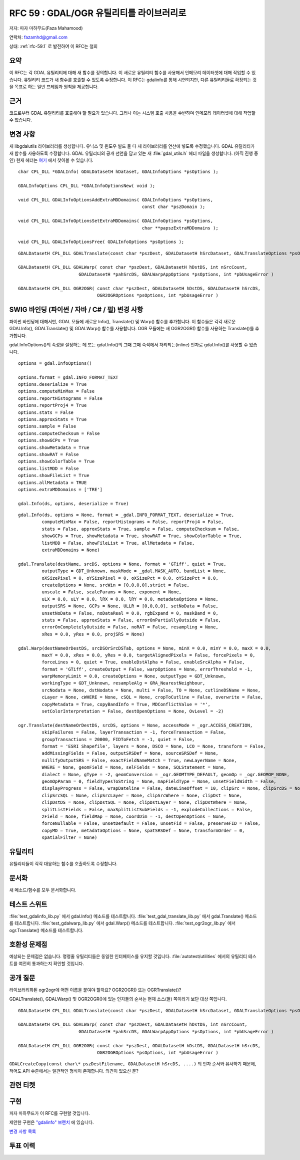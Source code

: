 .. _rfc-59:

=======================================================================================
RFC 59 : GDAL/OGR 유틸리티를 라이브러리로
=======================================================================================

저자: 파자 마하무드(Faza Mahamood)

연락처: fazamhd@gmail.com

상태: :ref:`rfc-59.1` 로 발전하여 이 RFC는 철회

요약
----

이 RFC는 각 GDAL 유틸리티에 대해 새 함수를 정의합니다. 이 새로운 유틸리티 함수를 사용해서 인메모리 데이터셋에 대해 작업할 수 있습니다. 유틸리티 코드가 새 함수를 호출할 수 있도록 수정합니다. 이 RFC는 gdalinfo를 통해 시연되지만, 다른 유틸리티들로 확장되는 것을 목표로 하는 일반 프레임과 원칙을 제공합니다.

근거
----

코드로부터 GDAL 유틸리티를 호출해야 할 필요가 있습니다. 그러나 이는 시스템 호출 사용을 수반하며 인메모리 데이터셋에 대해 작업할 수 없습니다.

변경 사항
---------

새 libgdalutils 라이브러리를 생성합니다. 유닉스 및 윈도우 빌드 둘 다 새 라이브러리를 연산에 넣도록 수정했습니다. GDAL 유틸리티가 새 함수를 사용하도록 수정합니다. GDAL 유틸리티의 공개 선언을 담고 있는 새 :file:`gdal_utils.h` 헤더 파일을 생성합니다. (아직 진행 중인) 현재 헤더는 `여기 <https://github.com/fazam/gdal/blob/gdalinfo/gdal/apps/gdal_utils.h>`_ 에서 찾아볼 수 있습니다.

::


       char CPL_DLL *GDALInfo( GDALDatasetH hDataset, GDALInfoOptions *psOptions );

       GDALInfoOptions CPL_DLL *GDALInfoOptionsNew( void );

       void CPL_DLL GDALInfoOptionsAddExtraMDDomains( GDALInfoOptions *psOptions,
                                                      const char *pszDomain );

       void CPL_DLL GDALInfoOptionsSetExtraMDDomains( GDALInfoOptions *psOptions,
                                                      char **papszExtraMDDomains );

       void CPL_DLL GDALInfoOptionsFree( GDALInfoOptions *psOptions );

::

   GDALDatasetH CPL_DLL GDALTranslate(const char *pszDest, GDALDatasetH hSrcDataset, GDALTranslateOptions *psOptions, int *pbUsageError)

   GDALDatasetH CPL_DLL GDALWarp( const char *pszDest, GDALDatasetH hDstDS, int nSrcCount,
                          GDALDatasetH *pahSrcDS, GDALWarpAppOptions *psOptions, int *pbUsageError )

   GDALDatasetH CPL_DLL OGR2OGR( const char *pszDest, GDALDatasetH hDstDS, GDALDatasetH hSrcDS,
                                 OGR2OGROptions *psOptions, int *pbUsageError )

SWIG 바인딩 (파이썬 / 자바 / C# / 펄) 변경 사항
-----------------------------------------------

파이썬 바인딩에 대해서만, GDAL 모듈에 새로운 Info(), Translate() 및 Warp() 함수를 추가합니다. 이 함수들은 각각 새로운 GDALInfo(), GDALTranslate() 및 GDALWarp() 함수를 사용합니다. OGR 모듈에는 새 OGR2OGR() 함수를 사용하는 Translate()를 추가합니다.

gdal.InfoOptions()의 속성을 설정하는 데 또는 gdal.Info()의 그때 그때 즉석에서 처리되는(inline) 인자로 gdal.Info()를 사용할 수 있습니다.

::


       options = gdal.InfoOptions()
       
       options.format = gdal.INFO_FORMAT_TEXT
       options.deserialize = True
       options.computeMinMax = False
       options.reportHistograms = False
       options.reportProj4 = True
       options.stats = False
       options.approxStats = True
       options.sample = False
       options.computeChecksum = False
       options.showGCPs = True
       options.showMetadata = True
       options.showRAT = False
       options.showColorTable = True
       options.listMDD = False
       options.showFileList = True
       options.allMetadata = TRUE
       options.extraMDDomains = ['TRE']
       
       gdal.Info(ds, options, deserialize = True)

::


       gdal.Info(ds, options = None, format = _gdal.INFO_FORMAT_TEXT, deserialize = True,
                computeMinMax = False, reportHistograms = False, reportProj4 = False,
                stats = False, approxStats = True, sample = False, computeChecksum = False,
                showGCPs = True, showMetadata = True, showRAT = True, showColorTable = True,
                listMDD = False, showFileList = True, allMetadata = False,
                extraMDDomains = None)

       gdal.Translate(destName, srcDS, options = None, format = 'GTiff', quiet = True,
                outputType = GDT_Unknown, maskMode = _gdal.MASK_AUTO, bandList = None,
                oXSizePixel = 0, oYSizePixel = 0, oXSizePct = 0.0, oYSizePct = 0.0,
                createOptions = None, srcWin = [0,0,0,0],strict = False,
                unscale = False, scaleParams = None, exponent = None,
                uLX = 0.0, uLY = 0.0, lRX = 0.0, lRY = 0.0, metadataOptions = None,
                outputSRS = None, GCPs = None, ULLR = [0,0,0,0], setNoData = False,
                unsetNoData = False, noDataReal = 0.0, rgbExpand = 0, maskBand = 0,
                stats = False, approxStats = False, errorOnPartiallyOutside = False,
                errorOnCompletelyOutside = False, noRAT = False, resampling = None,
                xRes = 0.0, yRes = 0.0, projSRS = None)
       
       gdal.Warp(destNameOrDestDS, srcDSOrSrcDSTab, options = None, minX = 0.0, minY = 0.0, maxX = 0.0,
                maxY = 0.0, xRes = 0.0, yRes = 0.0, targetAlignedPixels = False, forcePixels = 0,
                forceLines = 0, quiet = True, enableDstAlpha = False, enableSrcAlpha = False,
                format = 'GTiff', createOutput = False, warpOptions = None, errorThreshold = -1,
                warpMemoryLimit = 0.0, createOptions = None, outputType = GDT_Unknown,
                workingType = GDT_Unknown, resampleAlg = GRA_NearestNeighbour,
                srcNodata = None, dstNodata = None, multi = False, TO = None, cutlineDSName = None,
                cLayer = None, cWHERE = None, cSQL = None, cropToCutline = False, overwrite = False,
                copyMetadata = True, copyBandInfo = True, MDConflictValue = '*',
                setColorInterpretation = False, destOpenOptions = None, OvLevel = -2)

       ogr.Translate(destNameOrDestDS, srcDS, options = None, accessMode = _ogr.ACCESS_CREATION,
                skipFailures = False, layerTransaction = -1, forceTransaction = False,
                groupTransactions = 20000, FIDToFetch = -1, quiet = False,
                format = 'ESRI Shapefile', layers = None, DSCO = None, LCO = None, transform = False,
                addMissingFields = False, outputSRSDef = None, sourceSRSDef = None,
                nullifyOutputSRS = False, exactFieldNameMatch = True, newLayerName = None,
                WHERE = None, geomField = None, selFields = None, SQLStatement = None,
                dialect = None, gType = -2, geomConversion = _ogr.GEOMTYPE_DEFAULT, geomOp = _ogr.GEOMOP_NONE,
                geomOpParam = 0, fieldTypesToString = None, mapFieldType = None, unsetFieldWidth = False,
                displayProgress = False, wrapDateline = False, dateLineOffset = 10, clipSrc = None, clipSrcDS = None,
                clipSrcSQL = None, clipSrcLayer = None, clipSrcWhere = None, clipDst = None,
                clipDstDS = None, clipDstSQL = None, clipDstLayer = None, clipDstWhere = None,
                splitListFields = False, maxSplitListSubFields = -1, explodeCollections = False,
                zField = None, fieldMap = None, coordDim = -1, destOpenOptions = None,
                forceNullable = False, unsetDefault = False, unsetFid = False, preserveFID = False,
                copyMD = True, metadataOptions = None, spatSRSDef = None, transformOrder = 0,
                spatialFilter = None)

유틸리티
--------

유틸리티들이 각각 대응하는 함수를 호출하도록 수정합니다.

문서화
------

새 메소드/함수를 모두 문서화합니다.

테스트 스위트
-------------

:file:`test_gdalinfo_lib.py` 에서 gdal.Info() 메소드를 테스트합니다.
:file:`test_gdal_translate_lib.py` 에서 gdal.Translate() 메소드를 테스트합니다.
:file:`test_gdalwarp_lib.py` 에서 gdal.Warp() 메소드를 테스트합니다.
:file:`test_ogr2ogr_lib.py` 에서 ogr.Translate() 메소드를 테스트합니다.

호환성 문제점
-------------

예상되는 문제점은 없습니다. 명령줄 유틸리티들은 동일한 인터페이스를 유지할 것입니다. :file:`autotest/utilities` 에서의 유틸리티 테스트를 여전히 통과하는지 확인할 것입니다.

공개 질문
---------

라이브러리화된 ogr2ogr에 어떤 이름을 붙여야 할까요? OGR2OGR() 또는 OGRTranslate()?

GDALTranslate(), GDALWarp() 및 OGR2OGR()에 있는 인자들의 순서는 현재 소스(들) 쪽이라기 보단 대상 쪽입니다.

::

   GDALDatasetH CPL_DLL GDALTranslate(const char *pszDest, GDALDatasetH hSrcDataset, GDALTranslateOptions *psOptions, int *pbUsageError)

   GDALDatasetH CPL_DLL GDALWarp( const char *pszDest, GDALDatasetH hDstDS, int nSrcCount,
                          GDALDatasetH *pahSrcDS, GDALWarpAppOptions *psOptions, int *pbUsageError )

   GDALDatasetH CPL_DLL OGR2OGR( const char *pszDest, GDALDatasetH hDstDS, GDALDatasetH hSrcDS,
                                 OGR2OGROptions *psOptions, int *pbUsageError )

``GDALCreateCopy(const char\* pszDestFilename, GDALDatasetH hSrcDS, ....)`` 의 인자 순서와 유사하기 때문에, 적어도 API 수준에서는 일관적인 형식이 존재합니다. 의견이 있으신 분?

관련 티켓
---------

구현
----

파자 마하무드가 이 RFC를 구현할 것입니다.

제안한 구현은 `"gdalinfo" 브랜치 <https://github.com/fazam/gdal/tree/gdalinfo>`_ 에 있습니다.

`변경 사항 목록 <https://github.com/fazam/gdal/compare/gdalinfo>`_

투표 이력
---------

